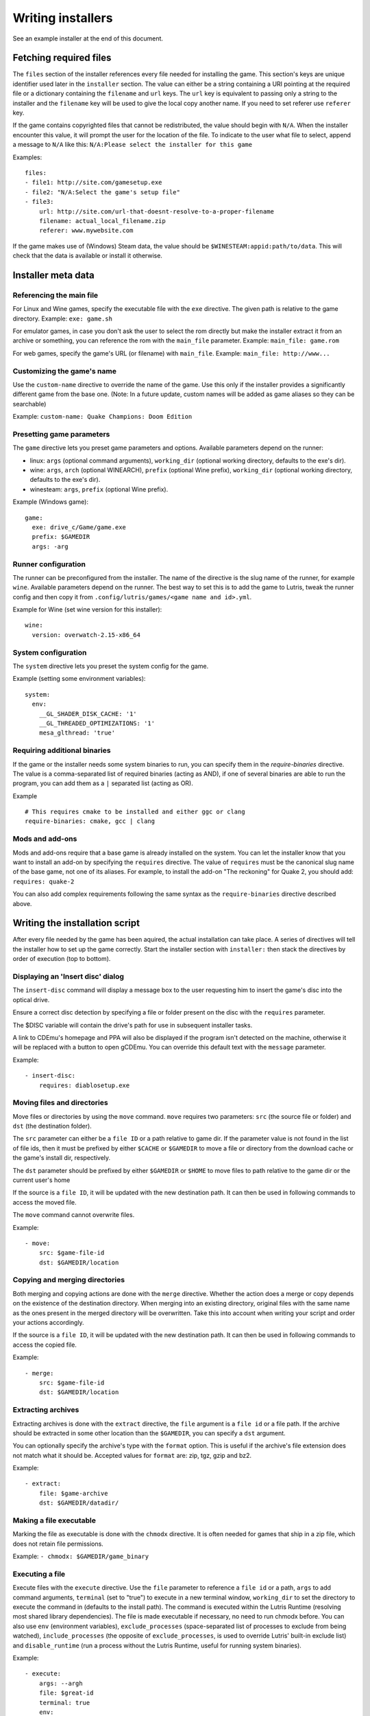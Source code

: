 ==================
Writing installers
==================

See an example installer at the end of this document.

Fetching required files
=======================

The ``files`` section of the installer references every file needed for
installing the game. This section's keys are unique identifier used later in
the ``installer`` section. The value can either be a string containing a URI
pointing at the required file or a dictionary containing the ``filename`` and
``url`` keys. The ``url`` key is equivalent to passing only a string to the
installer and the ``filename`` key will be used to give the local copy another
name. If you need to set referer use ``referer`` key.

If the game contains copyrighted files that cannot be redistributed, the value
should begin with ``N/A``. When the installer encounter this value, it will
prompt the user for the location of the file. To indicate to the user what file
to select, append a message to ``N/A`` like this:
``N/A:Please select the installer for this game``

Examples:

::

    files:
    - file1: http://site.com/gamesetup.exe
    - file2: "N/A:Select the game's setup file"
    - file3:
        url: http://site.com/url-that-doesnt-resolve-to-a-proper-filename
        filename: actual_local_filename.zip
        referer: www.mywebsite.com


If the game makes use of (Windows) Steam data, the value should be
``$WINESTEAM:appid:path/to/data``. This will check that the data is available
or install it otherwise.


Installer meta data
===================

Referencing the main file
---------------------------

For Linux and Wine games, specify the executable file with the ``exe``
directive. The given path is relative to the game directory.
Example: ``exe: game.sh``

For emulator games, in case you don't ask the user to select the rom
directly but make the installer extract it from an archive or something, you
can reference the rom with the ``main_file`` parameter.
Example: ``main_file: game.rom``

For web games, specify the game's URL (or filename) with ``main_file``.
Example: ``main_file: http://www...``

Customizing the game's name
---------------------------

Use the ``custom-name`` directive to override the name of the game. Use this
only if the installer provides a significantly different game from the base
one.
(Note: In a future update, custom names will be added as game aliases so they
can be searchable)

Example: ``custom-name: Quake Champions: Doom Edition``

Presetting game parameters
--------------------------

The ``game`` directive lets you preset game parameters and options. Available
parameters depend on the runner:

*   linux: ``args`` (optional command arguments), ``working_dir``
    (optional working directory, defaults to the exe's dir).

*   wine:  ``args``, ``arch`` (optional WINEARCH), ``prefix`` (optional Wine prefix), ``working_dir`` (optional
    working directory, defaults to the exe's dir).

*   winesteam: ``args``, ``prefix`` (optional Wine prefix).

Example (Windows game):

::

    game:
      exe: drive_c/Game/game.exe
      prefix: $GAMEDIR
      args: -arg

Runner configuration
--------------------

The runner can be preconfigured from the installer.
The name of the directive is the slug name of the runner,
for example ``wine``. Available parameters depend on the runner.
The best way to set this is to add the game to Lutris, tweak the
runner config and then copy it from ``.config/lutris/games/<game name and id>.yml``.

Example for Wine (set wine version for this installer):

::

    wine:
      version: overwatch-2.15-x86_64

System configuration
--------------------

The ``system`` directive lets you preset the system config for the game.

Example (setting some environment variables):

::

    system:
      env:
        __GL_SHADER_DISK_CACHE: '1'
        __GL_THREADED_OPTIMIZATIONS: '1'
        mesa_glthread: 'true'

Requiring additional binaries
-----------------------------

If the game or the installer needs some system binaries to run, you can specify
them in the `require-binaries` directive. The value is a comma-separated list
of required binaries (acting as AND), if one of several binaries are able to
run the program, you can add them as a ``|`` separated list (acting as OR).

Example

::

    # This requires cmake to be installed and either ggc or clang
    require-binaries: cmake, gcc | clang

Mods and add-ons
----------------

Mods and add-ons require that a base game is already installed on the system.
You can let the installer know that you want to install an add-on by specifying
the ``requires`` directive. The value of ``requires`` must be the canonical
slug name of the base game, not one of its aliases. For example, to install the
add-on "The reckoning" for Quake 2, you should add: ``requires: quake-2``

You can also add complex requirements following the same syntax as the
``require-binaries`` directive described above.


Writing the installation script
===============================

After every file needed by the game has been aquired, the actual installation
can take place. A series of directives will tell the installer how to set up
the game correctly. Start the installer section with ``installer:`` then stack
the directives by order of execution (top to bottom).

Displaying an 'Insert disc' dialog
----------------------------------

The ``insert-disc`` command will display a message box to the user requesting
him to insert the game's disc into the optical drive.

Ensure a correct disc detection by specifying a file or folder present on the
disc with the ``requires`` parameter.

The $DISC variable will contain the drive's path for use in subsequent
installer tasks.

A link to CDEmu's homepage and PPA will also be displayed if the program isn't
detected on the machine, otherwise it will be replaced with a button to open
gCDEmu. You can override this default text with the ``message`` parameter.

Example:

::

    - insert-disc:
        requires: diablosetup.exe

Moving files and directories
----------------------------

Move files or directories by using the ``move`` command. ``move``  requires
two parameters: ``src`` (the source file or folder) and ``dst`` (the
destination folder).

The ``src`` parameter can either be a ``file ID`` or a path relative to game
dir. If the parameter value is not found in the list of file ids,
then it must be prefixed by either ``$CACHE`` or ``$GAMEDIR`` to move a file or
directory from the download cache or the game's install dir, respectively.

The ``dst`` parameter should be prefixed by either ``$GAMEDIR`` or ``$HOME``
to move files to path relative to the game dir or the current user's home

If the source is a ``file ID``, it will be updated with the new destination
path. It can then be used in following commands to access the moved file.

The ``move`` command cannot overwrite files.

Example:

::

    - move:
        src: $game-file-id
        dst: $GAMEDIR/location

Copying and merging directories
-------------------------------

Both merging and copying actions are done with the ``merge`` directive.
Whether the action does a merge or copy depends on the existence of the
destination directory. When merging into an existing directory, original files
with the same name as the ones present in the merged directory will be
overwritten. Take this into account when writing your script and order your
actions accordingly.

If the source is a ``file ID``, it will be updated with the new destination
path. It can then be used in following commands to access the copied file.

Example:

::

    - merge:
        src: $game-file-id
        dst: $GAMEDIR/location

Extracting archives
-------------------

Extracting archives is done with the ``extract`` directive, the ``file``
argument is a ``file id`` or a file path. If the archive should be extracted
in some other location than the ``$GAMEDIR``, you can specify a ``dst``
argument.

You can optionally specify the archive's type with the ``format`` option.
This is useful if the archive's file extension does not match what it should
be. Accepted values for ``format`` are: zip, tgz, gzip and bz2.

Example:

::

    - extract:
        file: $game-archive
        dst: $GAMEDIR/datadir/

Making a file executable
------------------------

Marking the file as executable is done with the ``chmodx`` directive. It is often
needed for games that ship in a zip file, which does not retain file
permissions.

Example: ``- chmodx: $GAMEDIR/game_binary``

Executing a file
----------------

Execute files with the ``execute`` directive. Use the ``file`` parameter to
reference a ``file id`` or a path, ``args`` to add command arguments,
``terminal`` (set to "true") to execute in a new terminal window, ``working_dir``
to set the directory to execute the command in (defaults to the install path).
The command is executed within the Lutris Runtime (resolving most shared
library dependencies). The file is made executable if necessary, no need to run
chmodx before. You can also use ``env`` (environment variables), ``exclude_processes`` (space-separated list of processes to exclude from being watched), ``include_processes`` (the opposite of ``exclude_processes``, is used to override Lutris' built-in exclude list) and ``disable_runtime`` (run a process without the Lutris Runtime, useful for running system binaries).

Example:

::

    - execute:
        args: --argh
        file: $great-id
        terminal: true
        env:
          key: value

You can use the ``command`` parameter instead of ``file`` and ``args``. This
lets you run bash/shell commands easier. ``bash`` is used and is added to ``include_processes`` internally.

Example:

::

    - execute:
        command: 'echo Hello World! | cat'

Writing files
-------------

Writing text files
~~~~~~~~~~~~~~~~~~

Create or overwrite a file with the ``write_file`` directive. Use the ``file``
(an absolute path or a ``file id``) and ``content`` parameters.

You can also use the optional parameter ``mode`` to specify a file write mode.
Valid values for ``mode`` include ``w`` (the default, to write to a new file)
or ``a`` to append data to an existing file.

Refer to the YAML documentation for reference on how to including multiline
documents and quotes.

Example:

::

    - write_file:
        file: $GAMEDIR/myfile.txt
        content: 'This is the contents of the file.'

Writing into an INI type config file
~~~~~~~~~~~~~~~~~~~~~~~~~~~~~~~~~~~~

Modify or create a config file with the ``write_config`` directive. A config file
is a text file composed of key=value (or key: value) lines grouped under
[sections]. Use the ``file`` (an absolute path or a ``file id``), ``section``,
``key`` and ``value`` parameters. Note that the file is entirely rewritten and
comments are left out; Make sure to compare the initial and resulting file
to spot any potential parsing issues.

Example:

::

    - write_config:
        file: $GAMEDIR/myfile.ini
        section: Engine
        key: Renderer
        value: OpenGL

Writing into a JSON type file
~~~~~~~~~~~~~~~~~~~~~~~~~~~~~

Modify or create a JSON file with the ``write_json`` directive.
Use the ``file`` (an absolute path or a ``file id``) and ``data`` parameters.
Note that the file is entirely rewritten; Make sure to compare the initial
and resulting file to spot any potential parsing issues. You can set the optional parameter ``merge`` to ``false`` if you want to overwrite the JSON file instead of updating it.

Example:

::

    - write_json:
        file: $GAMEDIR/myfile.json
        data:
          Sound:
            Enabled: 'false'

This writes (or updates) a file with the following content:

::

    {
      "Sound": {
        "Enabled": "false"
      }
    }

Running a task provided by a runner
-----------------------------------

Some actions are specific to some runners, you can call them with the ``task``
command. You must at least provide the ``name`` parameter which is the function
that will be called. Other parameters depend on the task being called. It is
possible to call functions from other runners by prefixing the task name with
the runner's name (e.g., from a dosbox installer you can use the wineexec task
with ``wine.wineexec`` as the task's ``name``)

Currently, the following tasks are implemented:

*   wine / winesteam: ``create_prefix`` Creates an empty Wine prefix at the
    specified path. The other wine/winesteam directives below include the
    creation of the prefix, so in most cases you won't need to use the
    create_prefix command. Parameters are:

    * ``prefix``: the path

    * ``arch``: optional architecture of the prefix, default: win64 unless a
      32bit build is specified in the runner options.

    * ``overrides``: optional dll overrides, format described later

    * ``install_gecko``: optional variable to stop installing gecko

    * ``install_mono``: optional variable to stop installing mono

    Example:

    ::

        - task:
            name: create_prefix
            prefix: $GAMEDIR
            arch: win64

*   wine / winesteam: ``wineexec`` Runs a windows executable. Parameters are
    ``executable`` (``file ID`` or path), ``args`` (optional arguments passed
    to the executable), ``prefix`` (optional WINEPREFIX),
    ``arch`` (optional WINEARCH, required when you created win64 prefix), ``blocking`` (if true, do not run the process in a thread), ``working_dir`` (optional working directory), ``include_processes``  (optional space-separated list of processes to include to
    being watched)
    ``exclude_processes`` (optional space-separated list of processes to exclude from
    being watched), ``env`` (optional environment variables), ``overrides`` (optional dll overrides).

    Example:

    ::

        - task:
            name: wineexec
            prefix: $GAMEDIR
            executable: drive_c/Program Files/Game/Game.exe
            args: --windowed

*   wine / winesteam: ``winetricks`` Runs winetricks with the ``app`` argument.
    ``prefix`` is an optional WINEPREFIX path. You can run many tricks at once by adding more to the ``app`` parameter (space-separated).

    By default Winetricks will run in silent mode but that can cause issues
    with some components such as XNA. In such cases, you can provide the
    option ``silent: false``

    Example:

    ::

        - task:
            name: winetricks
            prefix: $GAMEDIR
            app: nt40

*   wine / winesteam: ``winecfg`` runs execute winecfg in your ``prefix`` argument. Parameters are
    ``prefix`` (optional wineprefix path), ``arch`` (optional WINEARCH, required when you created win64 prefix),
    ``config`` (dunno what is is).

    example:

    ::

        - task:
            name: winecfg
            prefix: $GAMEDIR
            config: config-file
            arch: win64

*   wine / winesteam: ``joycpl`` runs joycpl in your ``prefix`` argument. Parameters are
    ``prefix`` (optional wineprefix path), ``arch`` (optional WINEARCH, required when you created win64 prefix).

    example:

    ::

        - task:
            name: joypl
            prefix: $GAMEDIR
            arch: win64

*   wine / winesteam: ``eject_disk`` runs eject_disk in your ``prefix`` argument. parameters are
    ``prefix`` (optional wineprefix path).

    example:

    ::

        - task:
            name: eject_disc
            prefix: $GAMEDIR

*   wine / winesteam: ``disable_desktop_integration`` remove links to user directories in a ``prefix`` argument. parameters are
    ``prefix`` (wineprefix path).

    example:

    ::

        - task:
            name: eject_disc
            prefix: $GAMEDIR


*   wine / winesteam: ``set_regedit`` Modifies the Windows registry. Parameters
    are ``path`` (the registry path, use backslashes), ``key``, ``value``,
    ``type`` (optional value type, default is REG_SZ (string)), ``prefix``
    (optional WINEPREFIX), ``arch``
    (optional architecture of the prefix, required when you created win64 prefix).

    Example:

    ::

        - task:
            name: set_regedit
            prefix: $GAMEDIR
            path: HKEY_CURRENT_USER\Software\Valve\Steam
            key: SuppressAutoRun
            value: '00000000'
            type: REG_DWORD
            arch: win64

*   wine / winesteam: ``delete_registry_key`` Deletes registry key in the Windows registry. Parameters
    are ``key``, ``prefix``
    (optional WINEPREFIX), ``arch`` (optional architecture of the prefix, required when you created win64 prefix).

    Example:

    ::

        - task:
            name: set_regedit
            prefix: $GAMEDIR
            path: HKEY_CURRENT_USER\Software\Valve\Steam
            key: SuppressAutoRun
            value: '00000000'
            type: REG_DWORD
            arch: win64

* wine / winesteam: ``set_regedit_file`` Apply a regedit file to the
  registry, Parameters are ``filename`` (regfile name),
  ``arch`` (optional architecture of the prefix, required when you created win64 prefix).


  Example::

    - task:
        name: set_regedit_file
        prefix: $GAMEDIR
        filename: myregfile
        arch: win64

* wine / winesteam: ``winekill`` Stops processes running in Wine prefix. Parameters
  are ``prefix`` (optional WINEPREFIX),
  ``arch`` (optional architecture of the prefix, required when you created win64 prefix).

  Example

  ::

    - task:
        name: winekill
        prefix: $GAMEDIR
        arch: win64

*   dosbox: ``dosexec`` Runs dosbox. Parameters are ``executable`` (optional
    ``file ID`` or path to executable), ``config_file``
    (optional ``file ID`` or path to .conf file), ``args`` (optional command
    arguments), ``working_dir`` (optional working directory, defaults to the
    ``executable``'s dir or the ``config_file``'s dir), ``exit`` (set to
    ``false`` to prevent DOSBox to exit when the ``executable`` is terminated).

    Example:

    ::

        - task:
            name: dosexec
            executable: $file_id
            config: $GAMEDIR/game_install.conf
            args: -scaler normal3x -conf more_conf.conf

Displaying a drop-down menu with options
----------------------------------------

Request input from the user by displaying a menu filled with options to choose
from with the ``input_menu`` directive.
The ``description`` parameter holds the message to the user, ``options`` is an
indented list of ``value: label`` lines where "value" is the text that will be
stored and "label" is the text displayed, and the optional ``preselect``
parameter is the value to preselect for the user.

The result of the last input directive is available with the ``$INPUT`` alias.
If need be, you can add an ``id`` parameter to the directive which will make the
selected value available with ``$INPUT_<id>`` with "<id>" obviously being the
id you specified. The id must contain only numbers, letters and underscores.

Example:

::

    - input_menu:
        description: "Choose the game's language:"
        id: LANG
        options:
        - en: English
        - bf: Brainfuck
        - "value and": "label can be anything, surround them with quotes to avoid issues"
        preselect: bf

In this example, English would be preselected. If the option eventually
selected is Brainfuck, the "$INPUT_LANG" alias would be available in
following directives and would correspond to "bf". "$INPUT" would work as well,
up until the next input directive.


Trying the installer locally
============================

If needed (i.e. you didn't download the installer first from the website), add
the ``name`` (if name contains : character surrond name with quotes), ``game_slug``, ``slug``, ``version`` and ``runner`` directives.
The value for ``runner`` must be the slug name for the runner.
(E.g. winesteam for Steam Windows.)
Under ``script``, add ``files``, ``installer``, ``game`` and other installer
directives. See below for an example.
Save your script in a .yaml file and use the following command in a terminal:
``lutris -i /path/to/file.yaml``

Example Linux game:

::

    name: My Game
    game_slug: my-game
    version: Installer
    slug: my-game-installer
    runner: linux

    script:
      game:
        exe: $GAMEDIR/mygame
        args: --some-arg
        working_dir: $GAMEDIR

      files:
      - myfile: http://example.com/mygame.zip

      installer:
      - chmodx: $GAMEDIR/mygame
      system:
        terminal: true
        env:
          SOMEENV: true

Example wine game:

::

    name: My Game
    game_slug: my-game
    version: Installer
    slug: my-game-installer
    runner: wine

    script:
      game:
        exe: $GAMEDIR/mygame
        args: --some-args
        prefix: $GAMEDIR/prefix
        arch: win64
        working_dir: $GAMEDIR/prefix
      files:
      - installer: "N/A:Select the game's setup file"
      installer:
      - task:
        executable: installer
        name: wineexec
        prefix: $GAMEDIR/prefix
        arch: win64
      wine:
        Desktop: true
        WineDesktop: 1024x768
        overrides:
          ddraw.dll: n
      system:
        terminal: true
        env:
          WINEDLLOVERRIDES: d3d11=
          SOMEENV: true

Example gog wine game, some installer crash with with /SILENT or /VERYSILENT option (Cuphead and Star Wars: Battlefront II for example), (most options can be found here http://www.jrsoftware.org/ishelp/index.php?topic=setupcmdline, there is undocumented gog option ``/nogui``, you need to use it when you use ``/silent`` and ``/suppressmsgboxes`` parameters):

::

    name: My Game
    game_slug: my-game
    version: Installer
    slug: my-game-installer
    runner: wine

    script:
      game:
        exe: $GAMEDIR/prefix/game/Game.exe
        args: --some-arg
        prefix: $GAMEDIR/prefix
        arch: win64
        working_dir: $GAMEDIR/prefix
      files:
      - installer: "N/A:Select the game's setup file"
      installer:
      - task:
        args: /SILENT /LANG=en /SP- /NOCANCEL /SUPPRESSMSGBOXES /NOGUI /DIR="C:/game"
        executable: installer
        name: wineexec
        prefix: $GAMEDIR/prefix
        arch: win64
      wine:
        Desktop: true
        WineDesktop: 1024x768
        overrides:
          ddraw.dll: n
      system:
        terminal: true
        env:
          WINEDLLOVERRIDES: d3d11=
          SOMEENV: true


Example gog wine game, alternative (requires innoextract):

::

    name: My Game
    game_slug: my-game
    version: Installer
    slug: my-game-installer
    runner: wine

    script:
      game:
        exe: $GAMEDIR/prefix/drive_c/Games/YourGame/game.exe
        args: --some-arg
        prefix: $GAMEDIR/prefix
        arch: win64
        working_dir: $GAMEDIR/prefix
      files:
      - installer: "N/A:Select the game's setup file"
      installer:
      - execute:
          args: --gog -d "$CACHE" "$setup"
          description: Extracting game data
          file: innoextract
      - move:
          description: Extracting game data
          dst: $GAMEDIR/drive_c/Games/YourGame
          src: $CACHE/app
      wine:
        Desktop: true
        WineDesktop: 1024x768
        overrides:
          ddraw.dll: n
      system:
        terminal: true
        env:
          WINEDLLOVERRIDES: d3d11=
          SOMEENV: true


Example gog linux game (mojosetup options found here https://www.reddit.com/r/linux_gaming/comments/42l258/fully_automated_gog_games_install_howto/):

::

    name: My Game
    game_slug: my-game
    version: Installer
    slug: my-game-installer
    runner: linux

    script:
      game:
        exe: $GAMEDIR/game.sh
        args: --some-arg
        working_dir: $GAMEDIR
      files:
      - installer: "N/A:Select the game's setup file"
      installer:
      - chmodx: installer
      - execute:
        executable: installer
        description: Installing game, it will take a while...
        args: -- --i-agree-to-all-licenses --noreadme --nooptions --noprompt --destination=$GAMEDIR
      system:
        terminal: true

Example gog linux game, alternative (requires unzip):

::

    name: My Game
    game_slug: my-game
    version: Installer
    slug: my-game-installer
    runner: linux

    script:
      game:
        exe: Game/start.sh
        args: --some-arg
        working_dir: $GAMEDIR
      files:
      - installer: "N/A:Select the game's setup file"
      installer:
      - execute:
        args: $installer -d "$GAMEDIR" "data/noarch/*"
        description: Extracting game data, it will take a while...
        file: unzip
      - rename:
        dst: $GAMEDIR/Game
        src: $GAMEDIR/data/noarch
      system:
        terminal: true


Example winesteam game:

::

    name: My Game
    game_slug: my-game
    version: Installer
    slug: my-game-installer
    runner: winesteam

    script:
      game:
        appid: 227300
        args: --some-args
        prefix: $GAMEDIR/prefix
        arch: win64
      installer:
      - task:
        description: Setting up wine prefix
        name: create_prefix
        prefix: $GAMEDIR/prefix
        arch: win64

      wine:
        Desktop: true
        WineDesktop: 1024x768
        overrides:
          ddraw.dll: n
      system:
        terminal: true
        env:
          WINEDLLOVERRIDES: d3d11=
          SOMEENV: true

Example steam linux game:

::

    name: My Game
    game_slug: my-game
    version: Installer
    slug: my-game-installer
    runner: winesteam

    script:
      game:
        appid: 227300
        args: --some-args
      steam:
        quit_steam_on_exit: true
      system:
        terminal: true
        env:
          SOMEENV: true

When submitting the installer script to lutris.net, only copy the script part. Remove the two space indentation:

::

    game:
      exe: $GAMEDIR/mygame
      args: --some-arg

    files:
    - myfile: http://example.com

    installer:
    - chmodx: $GAMEDIR/mygame



Calling the online installer
============================

The installer can be called with the ``lutris:<game-slug>`` url scheme.

Library override info
======================

Overrides option accepts this values:

``n,b`` = Try native and fallback to builtin if native doesn't work

``b,n`` = Try builtin and fallback to native if builtin doesn't work

``b``   = Use buildin

``n``   = Use native

``disabled`` = Disable library

Overrides format for ``create_prefix``, ``wineexec`` commands and for ``wine`` options section:

::

      overrides:
        ddraw.dll: n
        d3d9: disable
        winegstreamer: builtin


Override or set env
===================

Example:

::

     env:
      WINEDLLOVERRIDES: d3d11=
      SOMEENV: true


Sysoptions
==========

**wine section:**

``version`` (example: ``staging-2.21-x86_64``)

``custom_wine_path`` (example: ``/usr/local/bin/wine``)

``x360ce-path`` (example: ``$GAMEDIR``)

``x360ce-dinput`` (example: ``true``)

``x360ce-xinput9`` (example: ``true``)

``dumbxinputemu`` (example: ``true``)

``xinput-arch`` (example: ``win32`` or ``win64``)

``Desktop`` (example: ``true``)

``WineDesktop`` (example: ``1024x768``)

``MouseWarpOverride`` (example: ``enable``, ``disable`` or ``force``)

``OffscreenRenderingMode`` (example: ``fbo`` or ``backbuffer``)

``StrictDrawOrdering`` (example: ``enabled`` or ``disabled``)

``UseGLSL`` (example: ``enabled`` or ``disabled``)

``RenderTargetLockMode`` (example: ``disabled``, ``readtex`` or ``readdraw``)

``Audio`` (example: ``auto``, ``alsa``, ``oss`` or ``jack``)

``ShowCrashDialog`` (example: ``true``)

``show_debug`` (example: empty value, ``-all`` or ``+all``)

``overrides`` (example: described above)

**winesteam (wine section options available to winesteam runner) section:**

``steam_path`` (example: ``Z:\home\user\Steam\Steam.exe``)

``quit_steam_on_exit`` (example: ``true``)

``steamless_binary64`` (example: fallout64-nosteam)

``steamless_binary`` (example: fallout-nosteam)

``run_without_steam`` (example: ``true``)

**steam section:**

``steamless_binary64`` (example: fallout64-nosteam)

``steamless_binary`` (example: fallout-nosteam)

``run_without_steam`` (example: ``true``)

``quit_steam_on_exit`` (example: ``true``)

``start_in_big_picture`` (example: ``true``)

``steam_native_runtime`` (example: ``false``)

``args`` (example: ``-tcp -language "english"``)

**system section:**

``reset_desktop`` (example: ``true``)

``restore_gamma`` (example: ``true``)

``resolution`` (example: ``2560x1080``)

``terminal`` (example: ``true``)

``env`` (described above)

``prefix_command`` (example: ``firejail --profile=/etc/firejail/steam.profile --``)

``include_processes`` (example: ``Setup.exe``)

``exclude_processes`` (example: ``unpack.exe``)

``single_cpu`` (example: ``true``)

``disable_runtime`` (example: ``true``)

``disable_monitoring`` (example: ``true``)

``disable_compositor`` (example: ``true``)

``reset_pulse`` (example: ``true``)

``pulse_latency`` (example: ``true``)

``use_us_layout`` (example: ``true``)

``killswitch`` (example: ``/dev/input/js0``)

``xboxdrv`` (example: ``--silent --type xbox360``)

``sdl_gamecontrollerconfig`` (example: ``$HOME/gamecontrollerdb.txt``)

``xephyr`` (example: offm ``8bpp`` or ``16bpp``)

``xephyr_resolution`` (example: ``1024x768``)
